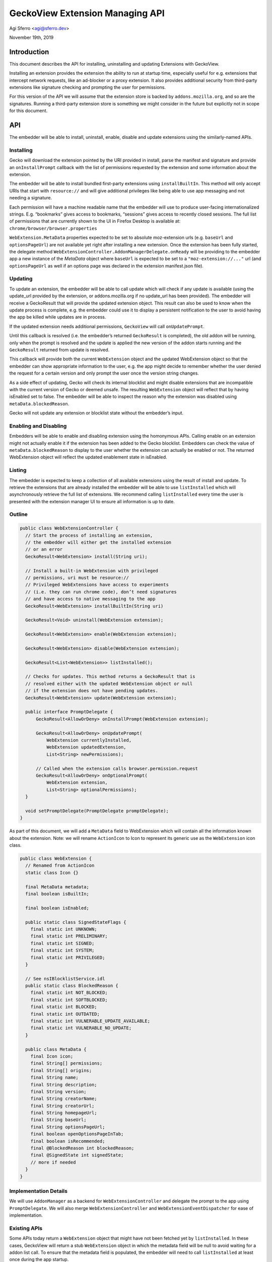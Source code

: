 GeckoView Extension Managing API
================================

Agi Sferro <agi@sferro.dev>

November 19th, 2019

Introduction
------------

This document describes the API for installing, uninstalling and updating
Extensions with GeckoView.

Installing an extension provides the extension the ability to run at startup
time, especially useful for e.g. extensions that intercept network requests,
like an ad-blocker or a proxy extension. It also provides additional security
from third-party extensions like signature checking and prompting the user for
permissions.

For this version of the API we will assume that the extension store is backed
by ``addons.mozilla.org``, and so are the signatures. Running a third-party
extension store is something we might consider in the future but explicitly not
in scope for this document.

API
---

The embedder will be able to install, uninstall, enable, disable and update
extensions using the similarly-named APIs.

Installing
^^^^^^^^^^

Gecko will download the extension pointed by the URI provided in install, parse
the manifest and signature and provide an ``onInstallPrompt`` callback with the
list of permissions requested by the extension and some information about the
extension.

The embedder will be able to install bundled first-party extensions using
``installBuiltIn``. This method will only accept URIs that start with
``resource://`` and will give additional privileges like being able to use app
messaging and not needing a signature.

Each permission will have a machine readable name that the embedder will use to
produce user-facing internationalized strings. E.g. “bookmarks” gives access to
bookmarks, “sessions” gives access to recently closed sessions. The full list
of permissions that are currently shown to the UI in Firefox Desktop is
available at: ``chrome/browser/browser.properties``

``WebExtension.MetaData`` properties expected to be set to absolute moz-extension urls
(e.g. ``baseUrl`` and ``optionsPageUrl``) are not available yet right after installing
a new extension. Once the extension has been fully started, the delegate method
``WebExtensionController.AddonManagerDelegate.onReady`` will be providing to the
embedder app a new instance of the `MetaData` object where ``baseUrl`` is expected
to be set to a ``"moz-extension://..."`` url (and ``optionsPageUrl`` as well if an
options page was declared in the extension manifest.json file).

Updating
^^^^^^^^

To update an extension, the embedder will be able to call update which will
check if any update is available (using the update_url provided by the
extension, or addons.mozilla.org if no update_url has been provided). The
embedder will receive a GeckoResult that will provide the updated extension
object. This result can also be used to know when the update process is
complete, e.g. the embedder could use it to display a persistent notification
to the user to avoid having the app be killed while updates are in process.

If the updated extension needs additional permissions, ``GeckoView`` will call
``onUpdatePrompt``.

Until this callback is resolved (i.e. the embedder’s returned ``GeckoResult``
is completed), the old addon will be running, only when the prompt is resolved
and the update is applied the new version of the addon starts running and the
``GeckoResult`` returned from update is resolved.

This callback will provide both the current ``WebExtension`` object and the
updated WebExtension object so that the embedder can show appropriate
information to the user, e.g. the app might decide to remember whether the user
denied the request for a certain version and only prompt the user once the
version string changes.

As a side effect of updating, Gecko will check its internal blocklist and might
disable extensions that are incompatible with the current version of Gecko or
deemed unsafe. The resulting ``WebExtension`` object will reflect that by
having isEnabled set to false. The embedder will be able to inspect the reason
why the extension was disabled using ``metaData.blockedReason``.

Gecko will not update any extension or blocklist state without the embedder’s
input.

Enabling and Disabling
^^^^^^^^^^^^^^^^^^^^^^

Embedders will be able to enable and disabling extension using the homonymous
APIs. Calling enable on an extension might not actually enable it if the
extension has been added to the Gecko blocklist. Embedders can check the value
of ``metaData.blockedReason`` to display to the user whether the extension can
actually be enabled or not. The returned WebExtension object will reflect the
updated enablement state in isEnabled.

Listing
^^^^^^^

The embedder is expected to keep a collection of all available extensions using
the result of install and update. To retrieve the extensions that are already
installed the embedder will be able to use ``listInstalled`` which will
asynchronously retrieve the full list of extensions. We recommend calling
``listInstalled`` every time the user is presented with the extension manager
UI to ensure all information is up to date.

Outline
^^^^^^^

.. code:: java

  public class WebExtensionController {
    // Start the process of installing an extension,
    // the embedder will either get the installed extension
    // or an error
    GeckoResult<WebExtension> install(String uri);

    // Install a built-in WebExtension with privileged
    // permissions, uri must be resource://
    // Privileged WebExtensions have access to experiments
    // (i.e. they can run chrome code), don’t need signatures
    // and have access to native messaging to the app
    GeckoResult<WebExtension> installBuiltIn(String uri)

    GeckoResult<Void> uninstall(WebExtension extension);

    GeckoResult<WebExtension> enable(WebExtension extension);

    GeckoResult<WebExtension> disable(WebExtension extension);

    GeckoResult<List<WebExtension>> listInstalled();

    // Checks for updates. This method returns a GeckoResult that is
    // resolved either with the updated WebExtension object or null
    // if the extension does not have pending updates.
    GeckoResult<WebExtension> update(WebExtension extension);

    public interface PromptDelegate {
        GeckoResult<AllowOrDeny> onInstallPrompt(WebExtension extension);

        GeckoResult<AllowOrDeny> onUpdatePrompt(
            WebExtension currentlyInstalled,
            WebExtension updatedExtension,
            List<String> newPermissions);

        // Called when the extension calls browser.permission.request
        GeckoResult<AllowOrDeny> onOptionalPrompt(
            WebExtension extension,
            List<String> optionalPermissions);
    }

    void setPromptDelegate(PromptDelegate promptDelegate);
  }

As part of this document, we will add a ``MetaData`` field to WebExtension
which will contain all the information known about the extension. Note: we will
rename ``ActionIcon`` to Icon to represent its generic use as the
``WebExtension`` icon class.

.. code:: java

  public class WebExtension {
    // Renamed from ActionIcon
    static class Icon {}

    final MetaData metadata;
    final boolean isBuiltIn;

    final boolean isEnabled;

    public static class SignedStateFlags {
      final static int UNKNOWN;
      final static int PRELIMINARY;
      final static int SIGNED;
      final static int SYSTEM;
      final static int PRIVILEGED;
    }

    // See nsIBlocklistService.idl
    public static class BlockedReason {
      final static int NOT_BLOCKED;
      final static int SOFTBLOCKED;
      final static int BLOCKED;
      final static int OUTDATED;
      final static int VULNERABLE_UPDATE_AVAILABLE;
      final static int VULNERABLE_NO_UPDATE;
    }

    public class MetaData {
      final Icon icon;
      final String[] permissions;
      final String[] origins;
      final String name;
      final String description;
      final String version;
      final String creatorName;
      final String creatorUrl;
      final String homepageUrl;
      final String baseUrl;
      final String optionsPageUrl;
      final boolean openOptionsPageInTab;
      final boolean isRecommended;
      final @BlockedReason int blockedReason;
      final @SignedState int signedState;
      // more if needed
    }
  }

Implementation Details
^^^^^^^^^^^^^^^^^^^^^^

We will use ``AddonManager`` as a backend for ``WebExtensionController`` and
delegate the prompt to the app using ``PromptDelegate``. We will also merge
``WebExtensionController`` and ``WebExtensionEventDispatcher`` for ease of
implementation.

Existing APIs
^^^^^^^^^^^^^

Some APIs today return a ``WebExtension`` object that might have not been
fetched yet by ``listInstalled``. In these cases, GeckoView will return a stub
``WebExtension`` object in which the metadata field will be null to avoid
waiting for a addon list call. To ensure that the metadata field is populated,
the embedder will need to call ``listInstalled`` at least once during the app
startup.

Deprecation Path
^^^^^^^^^^^^^^^^

The existing ``registerWebExtension`` and ``unregisterWebExtension`` APIs will
be deprecated by ``installBuiltIn`` and ``uninstall``. We will remove the above
APIs 6 releases after the implementation of ``installBuiltIn`` lands and mark
it as deprecated in the API.
